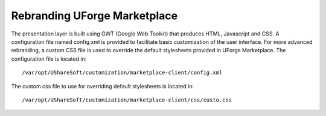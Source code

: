 .. Copyright (c) 2007-2016 UShareSoft, All rights reserved

.. _rebranding-mp:

Rebranding UForge Marketplace
-----------------------------

The presentation layer is built using GWT (Google Web Toolkit) that produces HTML, Javascript and CSS.  A configuration file named config.xml is provided to facilitate basic customization of the user interface.  For more advanced rebranding, a custom CSS file is used to override the default stylesheets provided in UForge Marketplace.
The configuration file is located in::

	/var/opt/UShareSoft/customization/marketplace-client/config.xml

The custom css file to use for overriding default stylesheets is located in::

	/var/opt/UShareSoft/customization/marketplace-client/css/custo.css

